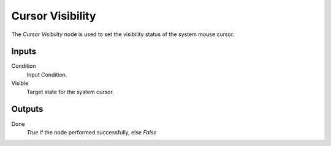 +++++++++++++++
Cursor Visibility
+++++++++++++++

.. figure:: /images/Logic_Nodes/cursor_visibility_node.png
   :align: right
   :width: 215
   :alt: Cursor Visibility Node.

The *Cursor Visibility* node is used to set the visibility status of the system mouse cursor.

Inputs
=======

Condition
   Input Condition.

Visible
   Target state for the system cursor.

Outputs
=======

Done
   *True* if the node performed successfully, else *False*
